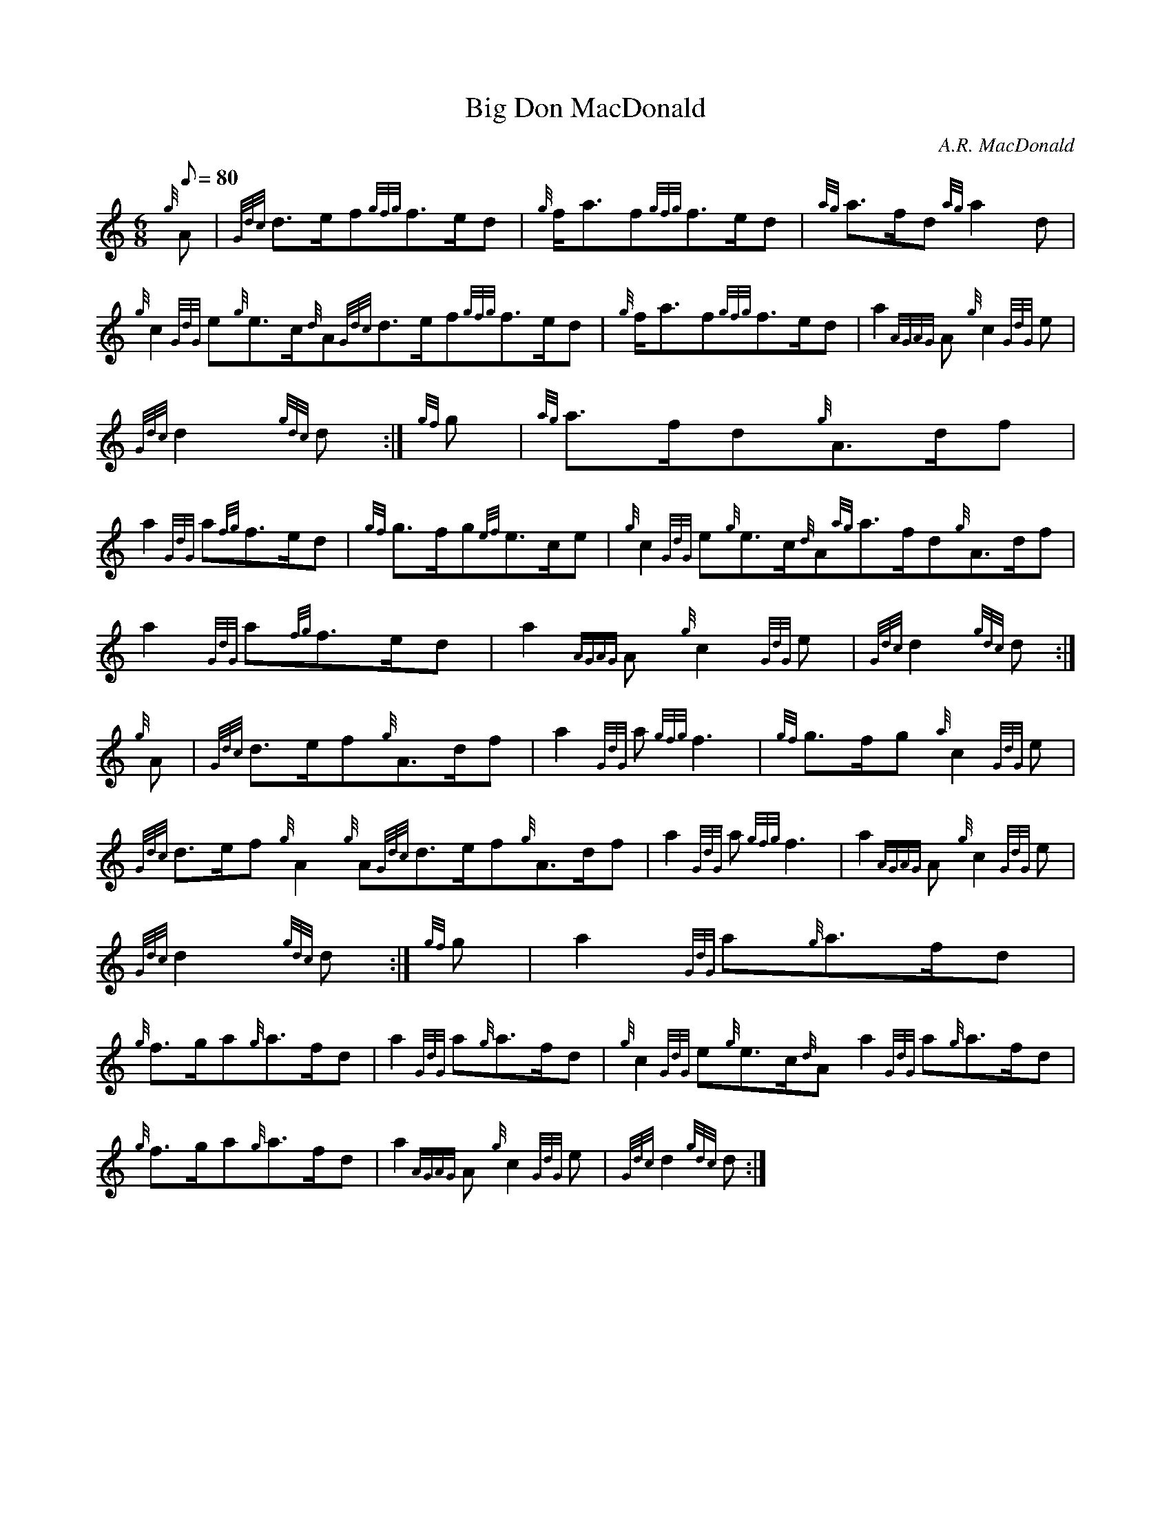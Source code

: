 X: 1
T:Big Don MacDonald
M:6/8
L:1/8
Q:80
C:A.R. MacDonald
S:March
K:HP
{g}A|
{Gdc}d3/2e/2f{gfg}f3/2e/2d|
{g}f/2a3/2f{gfg}f3/2e/2d|
{ag}a3/2f/2d{ag}a2d|  !
{g}c2{GdG}e{g}e3/2c/2{d}A{Gdc}d3/2e/2f{gfg}f3/2e/2d|
{g}f/2a3/2f{gfg}f3/2e/2d|
a2{AGAG}A{g}c2{GdG}e|  !
{Gdc}d2{gdc}d:|
{gf}g|
{ag}a3/2f/2d{g}A3/2d/2f|  !
a2{GdG}a{fg}f3/2e/2d|
{gf}g3/2f/2g{ef}e3/2c/2e|
{g}c2{GdG}e{g}e3/2c/2{d}A{ag}a3/2f/2d{g}A3/2d/2f|  !
a2{GdG}a{fg}f3/2e/2d|
a2{AGAG}A{g}c2{GdG}e|
{Gdc}d2{gdc}d:|  !
{g}A|
{Gdc}d3/2e/2f{g}A3/2d/2f|
a2{GdG}a{gfg}f3|
{gf}g3/2f/2g{a}c2{GdG}e|  !
{Gdc}d3/2e/2f{g}A2{g}A{Gdc}d3/2e/2f{g}A3/2d/2f|
a2{GdG}a{gfg}f3|
a2{AGAG}A{g}c2{GdG}e|  !
{Gdc}d2{gdc}d:|
{gf}g|
a2{GdG}a{g}a3/2f/2d|  !
{g}f3/2g/2a{g}a3/2f/2d|
a2{GdG}a{g}a3/2f/2d|
{g}c2{GdG}e{g}e3/2c/2{d}Aa2{GdG}a{g}a3/2f/2d|  !
{g}f3/2g/2a{g}a3/2f/2d|
a2{AGAG}A{g}c2{GdG}e|
{Gdc}d2{gdc}d:|  !
